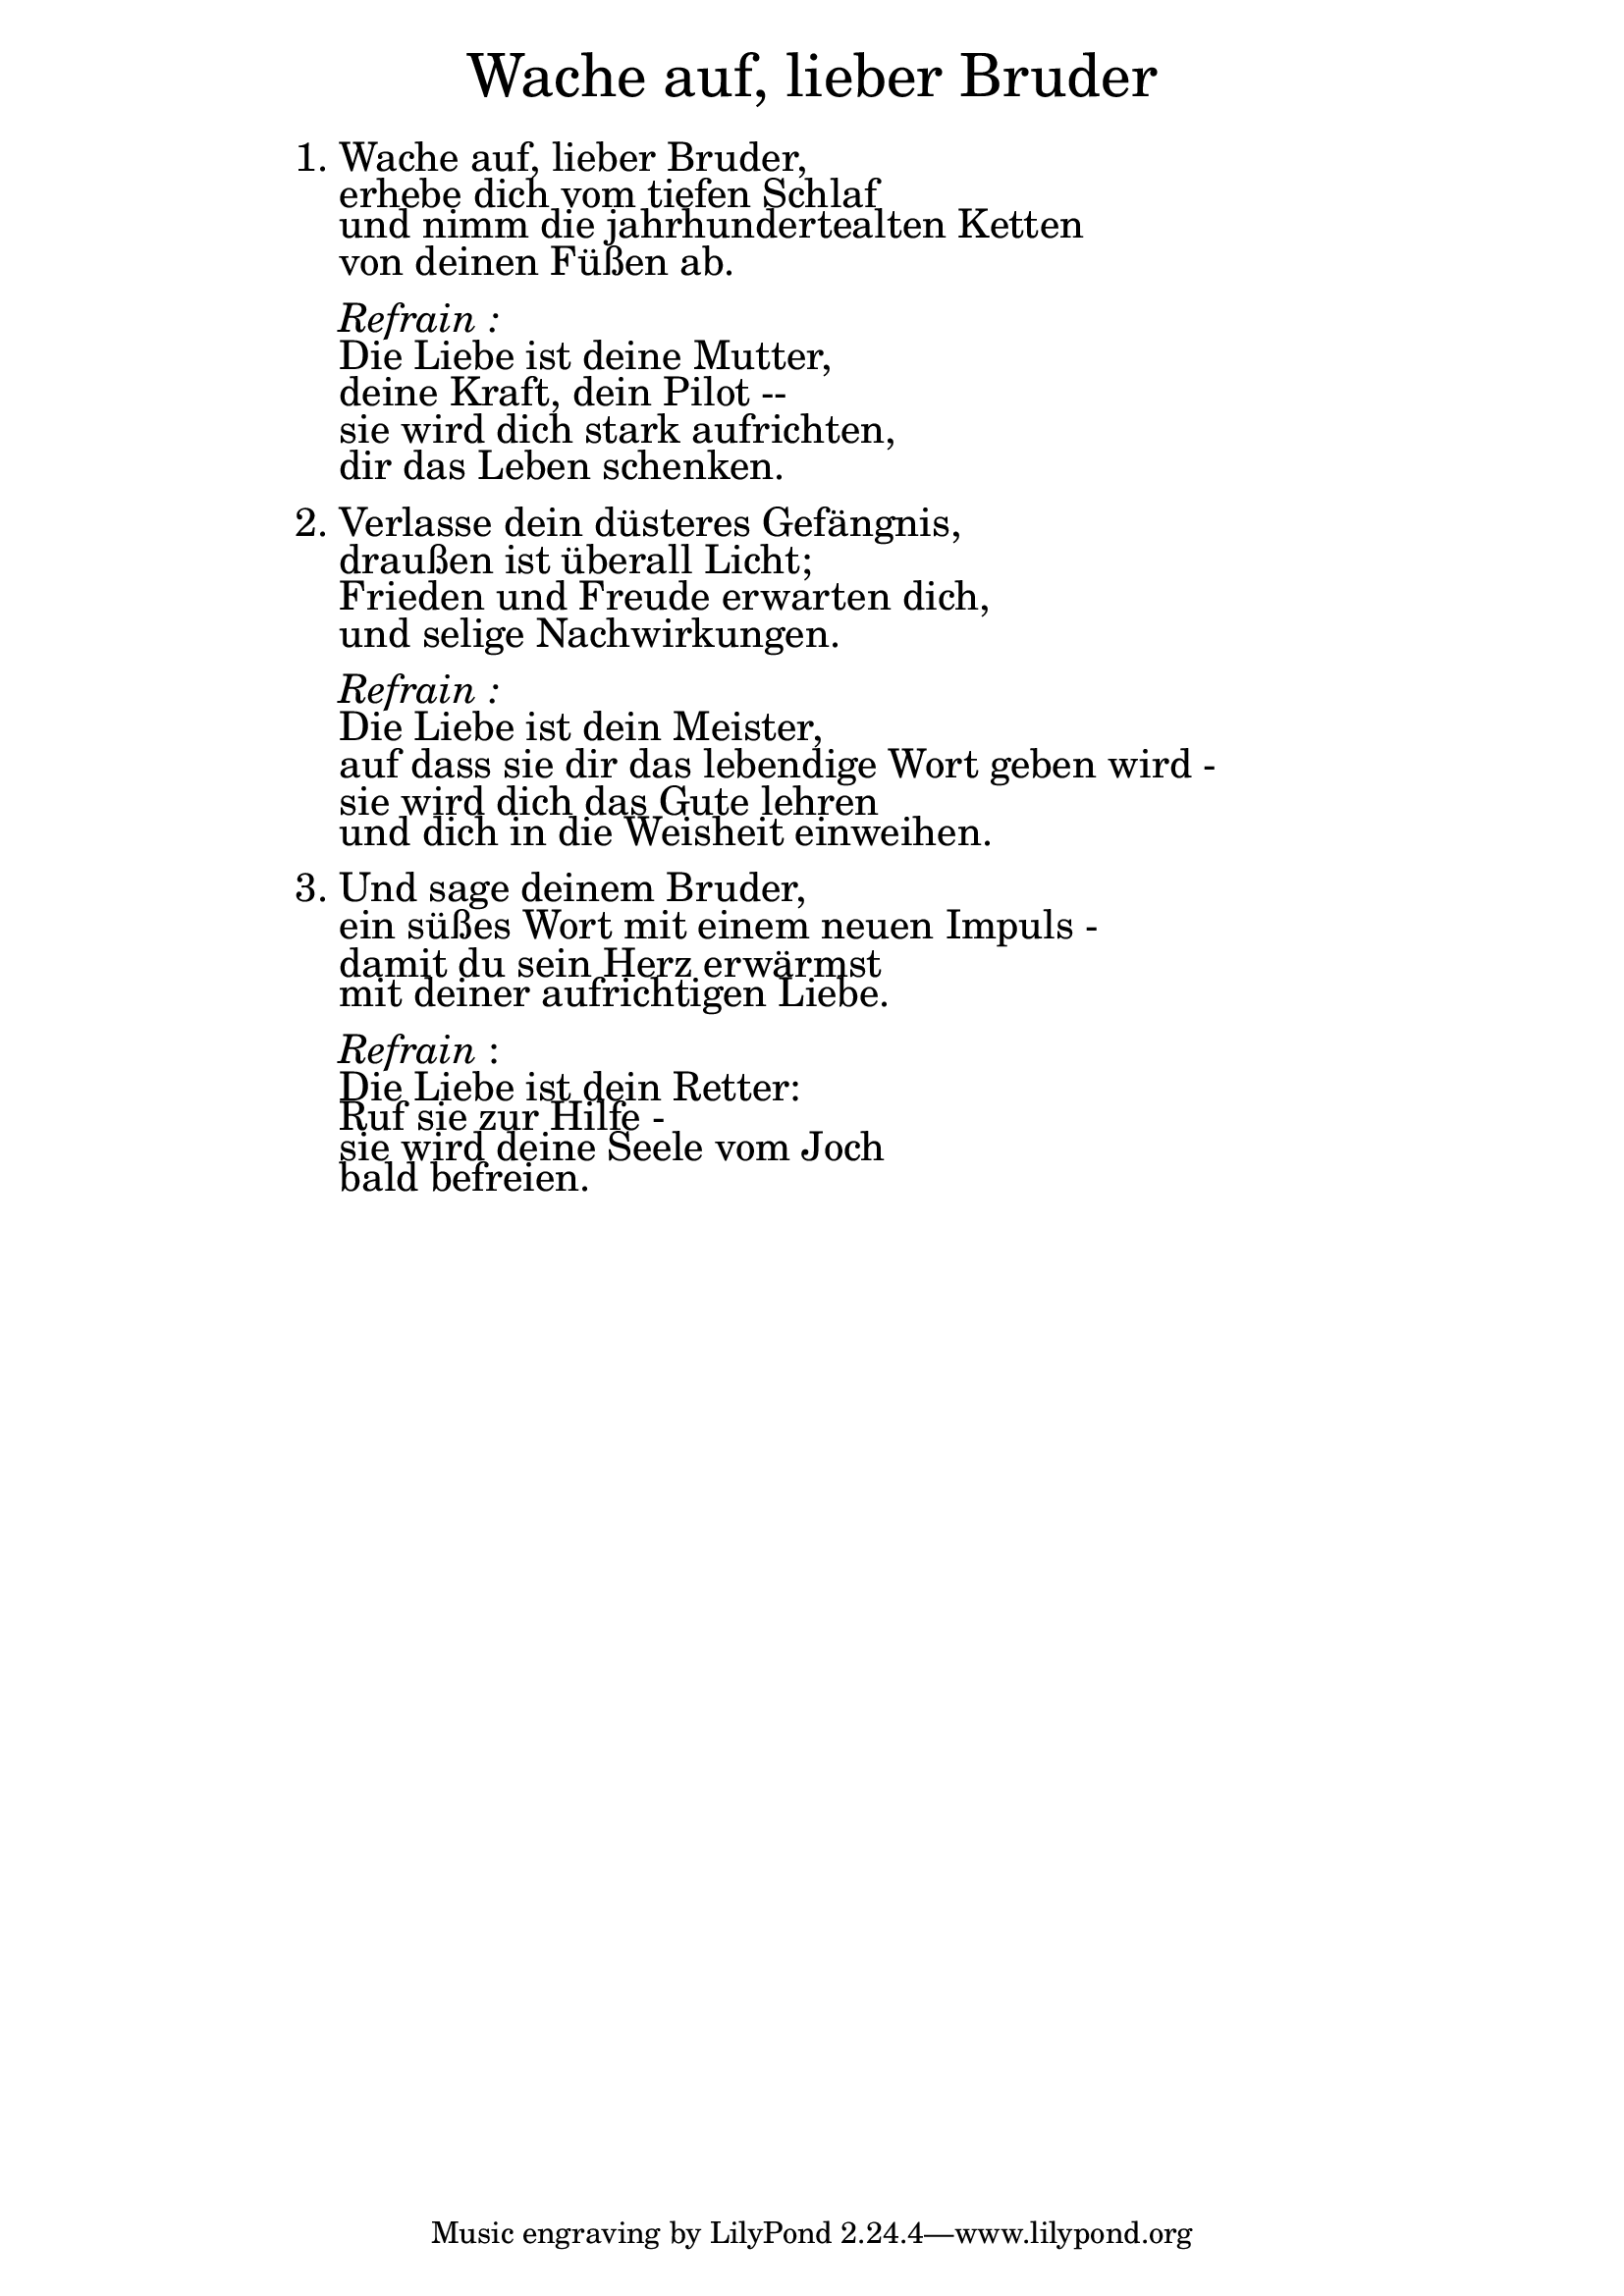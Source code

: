 \version "2.18.2"

\markup \fill-line { \fontsize #6 "Wache auf, lieber Bruder" }
\markup \null
\markup \null
\markup \fontsize #+2.5 {
    \hspace #16
    \override #'(baseline-skip . 2)
    
         \column {
     \line { " " }

      \line { 1. Wache auf, lieber Bruder, }
      \line {   "   " erhebe dich vom tiefen Schlaf}  
      \line {   "   " und nimm die jahrhundertealten Ketten}
      \line {   "   " von deinen Füßen ab.} 
      
      \line { " " }
      \line { "   " \italic { Refrain :}  }
      \line { "   "Die Liebe ist deine Mutter,}
      \line {   "   "deine Kraft, dein Pilot -- }  
      \line {   "   " sie wird dich stark aufrichten, }
      \line {   "   " dir das Leben schenken. } 
      
       \line { " " }
      \line {    2. Verlasse dein düsteres Gefängnis, }
      \line {   "   "draußen ist überall Licht; }  
      \line {   "   " Frieden und Freude erwarten dich, }
      \line {   "   " und selige Nachwirkungen. } 
        
            
      \line { " " }
       \line { "   " \italic { Refrain :}  }
      \line { "   "Die Liebe ist dein Meister, }
      \line {   "   " auf dass sie dir das lebendige Wort geben wird - }  
      \line {   "   " sie wird dich das Gute lehren }
      \line {   "   " und dich in die Weisheit einweihen. } 
      
       
      \line { " " }
      \line { 3. Und sage deinem Bruder, }
      \line {   "   " ein süßes Wort mit einem neuen Impuls - }  
      \line {   "   " damit du sein Herz erwärmst }
      \line {   "   " mit deiner aufrichtigen Liebe.} 
      
       \line { " " }
    \line { "   " \italic { Refrain }: }
      \line {"   "Die Liebe ist dein Retter: }
      \line {   "   " Ruf sie zur Hilfe - }  
      \line {   "   " sie wird deine Seele vom Joch}
      \line {   "   " bald befreien.} 
      
    }
       
    }  
    
